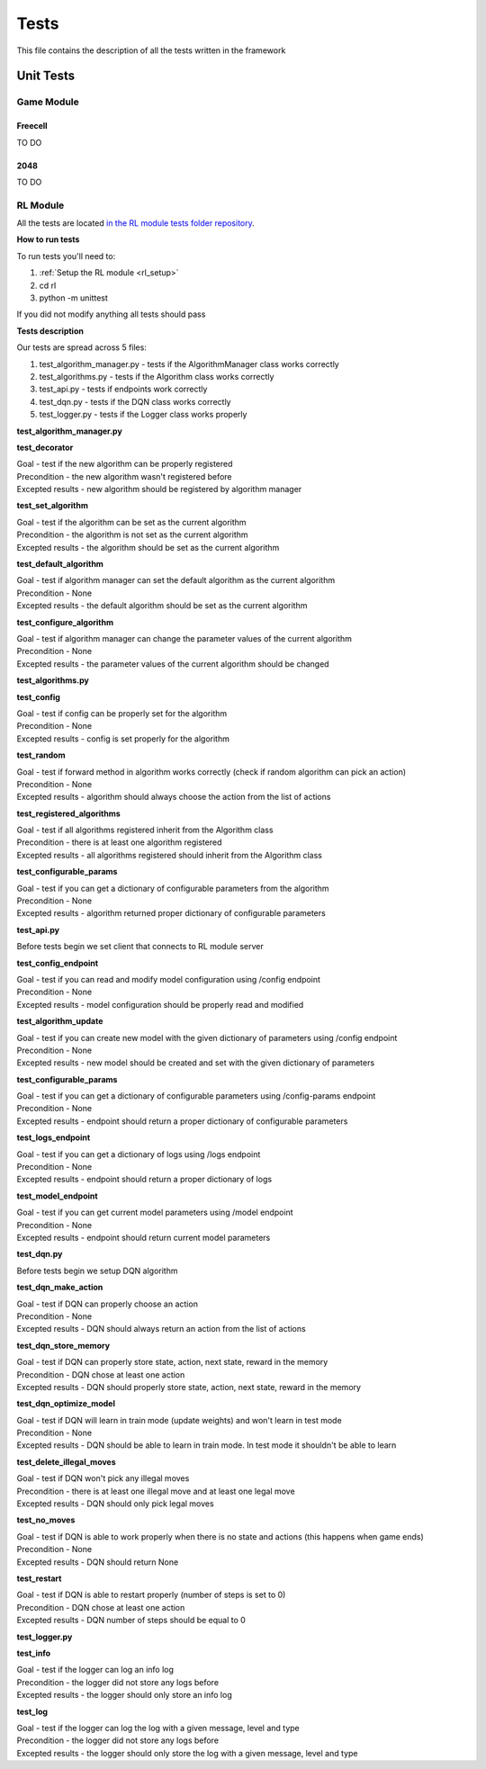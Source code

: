 Tests
================================

This file contains the description of all the tests written in the framework

================================
Unit Tests
================================

--------------------------------------
Game Module
--------------------------------------

^^^^^^^^^^^^^^^^^^^^^^^^^^^^^^^^^^^^^^
Freecell
^^^^^^^^^^^^^^^^^^^^^^^^^^^^^^^^^^^^^^

TO DO

^^^^^^^^^^^^^^^^^^^^^^^^^^^^^^^^^^^^^^
2048
^^^^^^^^^^^^^^^^^^^^^^^^^^^^^^^^^^^^^^

TO DO

--------------------------------------
RL Module
--------------------------------------

All the tests are located `in the RL module tests folder repository <https://github.com/ZPI-2023-IST/RL/tree/master/rl/tests>`_.

**How to run tests**

To run tests you'll need to:

#. :ref:`Setup the RL module <rl_setup>`
#. cd rl
#. python -m unittest 

If you did not modify anything all tests should pass

**Tests description**

Our tests are spread across 5 files:

#. test_algorithm_manager.py - tests if the AlgorithmManager class works correctly
#. test_algorithms.py - tests if the Algorithm class works correctly
#. test_api.py - tests if endpoints work correctly
#. test_dqn.py - tests if the DQN class works correctly
#. test_logger.py - tests if the Logger class works properly

**test_algorithm_manager.py**

**test_decorator**

| Goal - test if the new algorithm can be properly registered
| Precondition - the new algorithm wasn't registered before
| Excepted results - new algorithm should be registered by algorithm manager

**test_set_algorithm**

| Goal - test if the algorithm can be set as the current algorithm
| Precondition - the algorithm is not set as the current algorithm
| Excepted results - the algorithm should be set as the current algorithm

**test_default_algorithm**

| Goal - test if algorithm manager can set the default algorithm as the current algorithm
| Precondition - None
| Excepted results - the default algorithm should be set as the current algorithm

**test_configure_algorithm**

| Goal - test if algorithm manager can change the parameter values of the current algorithm
| Precondition - None
| Excepted results - the parameter values of the current algorithm should be changed

**test_algorithms.py**

**test_config**

| Goal - test if config can be properly set for the algorithm
| Precondition - None
| Excepted results - config is set properly for the algorithm

**test_random**

| Goal - test if forward method in algorithm works correctly (check if random algorithm can pick an action)
| Precondition - None
| Excepted results - algorithm should always choose the action from the list of actions

**test_registered_algorithms**

| Goal - test if all algorithms registered inherit from the Algorithm class
| Precondition - there is at least one algorithm registered
| Excepted results - all algorithms registered should inherit from the Algorithm class

**test_configurable_params**

| Goal - test if you can get a dictionary of configurable parameters from the algorithm
| Precondition - None
| Excepted results - algorithm returned proper dictionary of configurable parameters

**test_api.py**

Before tests begin we set client that connects to RL module server

**test_config_endpoint**

| Goal - test if you can read and modify model configuration using /config endpoint
| Precondition - None
| Excepted results - model configuration should be properly read and modified

**test_algorithm_update**

| Goal - test if you can create new model with the given dictionary of parameters using /config endpoint
| Precondition - None
| Excepted results - new model should be created and set with the given dictionary of parameters

**test_configurable_params**

| Goal - test if you can get a dictionary of configurable parameters using /config-params endpoint
| Precondition - None
| Excepted results - endpoint should return a proper dictionary of configurable parameters

**test_logs_endpoint**

| Goal - test if you can get a dictionary of logs using /logs endpoint
| Precondition - None
| Excepted results - endpoint should return a proper dictionary of logs

**test_model_endpoint**

| Goal - test if you can get current model parameters using /model endpoint
| Precondition - None
| Excepted results - endpoint should return current model parameters

**test_dqn.py**

Before tests begin we setup DQN algorithm

**test_dqn_make_action**

| Goal - test if DQN can properly choose an action
| Precondition - None
| Excepted results - DQN should always return an action from the list of actions

**test_dqn_store_memory**

| Goal - test if DQN can properly store state, action, next state, reward in the memory 
| Precondition - DQN chose at least one action
| Excepted results - DQN should properly store state, action, next state, reward in the memory

**test_dqn_optimize_model**

| Goal - test if DQN will learn in train mode (update weights) and won't learn in test mode
| Precondition - None
| Excepted results - DQN should be able to learn in train mode. In test mode it shouldn't be able to learn

**test_delete_illegal_moves**

| Goal - test if DQN won't pick any illegal moves
| Precondition - there is at least one illegal move and at least one legal move
| Excepted results - DQN should only pick legal moves

**test_no_moves**

| Goal - test if DQN is able to work properly when there is no state and actions (this happens when game ends)
| Precondition - None
| Excepted results - DQN should return None

**test_restart**

| Goal - test if DQN is able to restart properly (number of steps is set to 0)
| Precondition - DQN chose at least one action
| Excepted results - DQN number of steps should be equal to 0

**test_logger.py**

**test_info**

| Goal - test if the logger can log an info log
| Precondition - the logger did not store any logs before
| Excepted results - the logger should only store an info log

**test_log**

| Goal - test if the logger can log the log with a given message, level and type
| Precondition - the logger did not store any logs before
| Excepted results - the logger should only store the log with a given message, level and type
